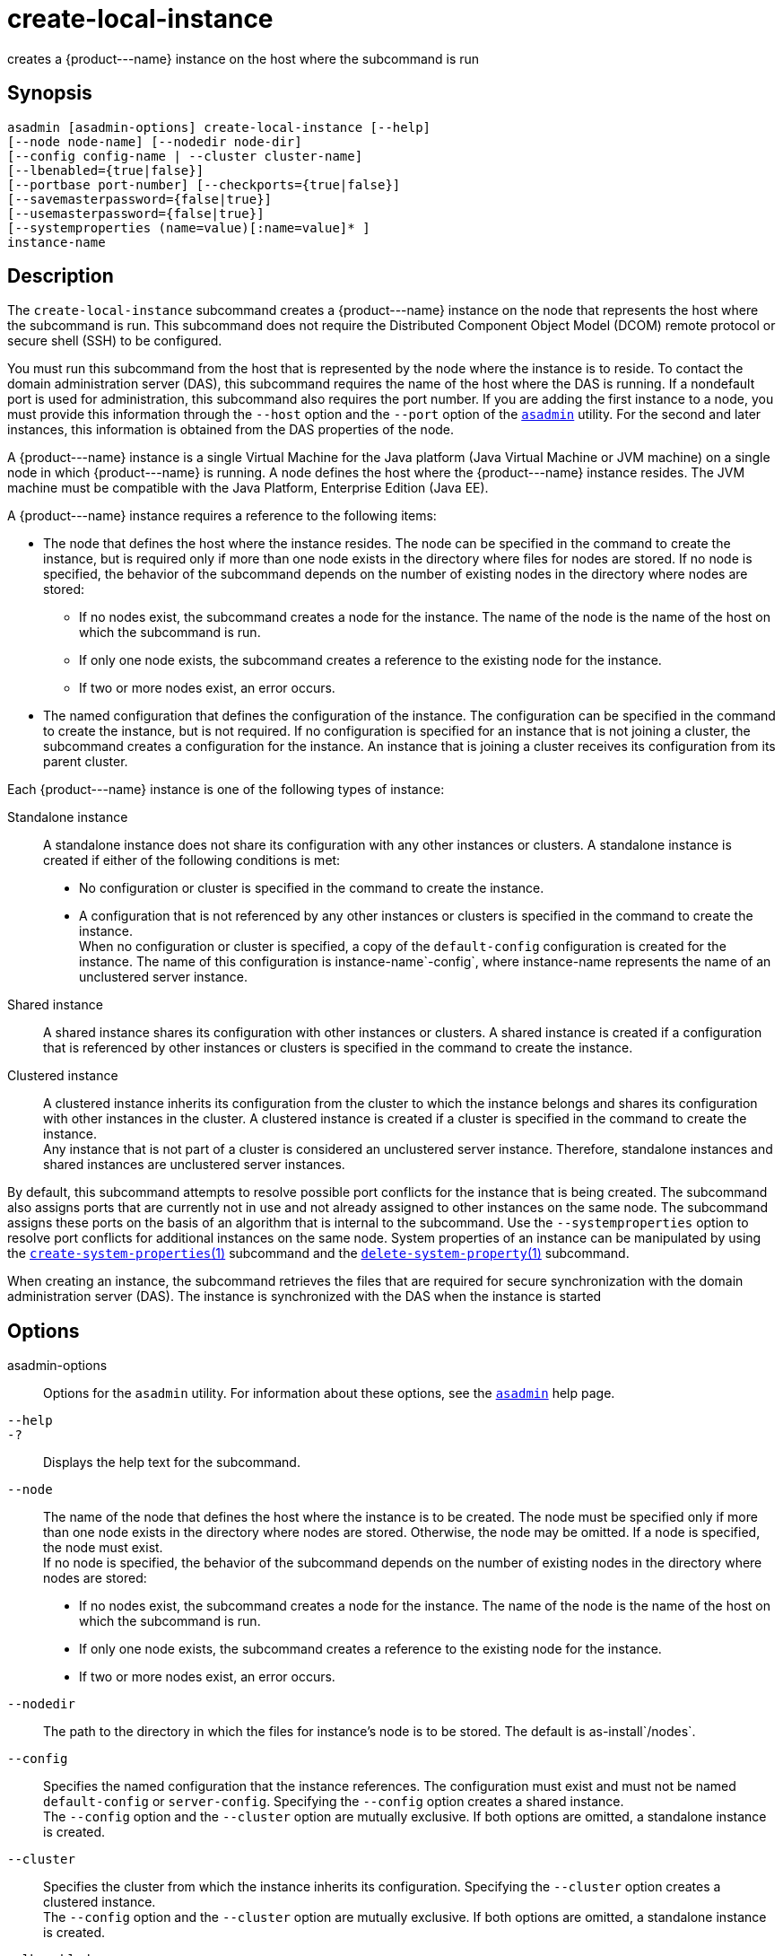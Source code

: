 [[create-local-instance]]
= create-local-instance

creates a \{product---name} instance on the host where the subcommand is run

[[synopsis]]
== Synopsis

[source,shell]
----
asadmin [asadmin-options] create-local-instance [--help] 
[--node node-name] [--nodedir node-dir] 
[--config config-name | --cluster cluster-name]
[--lbenabled={true|false}]
[--portbase port-number] [--checkports={true|false}]
[--savemasterpassword={false|true}]
[--usemasterpassword={false|true}]
[--systemproperties (name=value)[:name=value]* ]
instance-name
----

[[description]]
== Description

The `create-local-instance` subcommand creates a \{product---name} instance on the node that represents the host where the subcommand is
run. This subcommand does not require the Distributed Component Object Model (DCOM) remote protocol or secure shell (SSH) to be configured.

You must run this subcommand from the host that is represented by the node where the instance is to reside. To contact the domain
administration server (DAS), this subcommand requires the name of the host where the DAS is running. If a nondefault port is used for administration, this subcommand also requires the port number.
If you are adding the first instance to a node, you must provide this information through the `--host` option and the `--port` option of the xref:asadmin.adoc#asadmin-1m[`asadmin`] utility.
For the second and later instances, this information is obtained from the DAS properties of the node.

A \{product---name} instance is a single Virtual Machine for the Java
platform (Java Virtual Machine or JVM machine) on a single node in which \{product---name} is running. A node defines the host where the
\{product---name} instance resides. The JVM machine must be compatible with the Java Platform, Enterprise Edition (Java EE).

A \{product---name} instance requires a reference to the following items:

* The node that defines the host where the instance resides. The node can be specified in the command to create the instance, but is required
only if more than one node exists in the directory where files for nodes are stored. If no node is specified, the behavior of the subcommand
depends on the number of existing nodes in the directory where nodes are stored:

** If no nodes exist, the subcommand creates a node for the instance. The name of the node is the name of the host on which the subcommand is run.

** If only one node exists, the subcommand creates a reference to the existing node for the instance.

** If two or more nodes exist, an error occurs.
* The named configuration that defines the configuration of the instance. The configuration can be specified in the command to create
the instance, but is not required. If no configuration is specified for an instance that is not joining a cluster, the subcommand creates a
configuration for the instance. An instance that is joining a cluster receives its configuration from its parent cluster.

Each \{product---name} instance is one of the following types of instance:

Standalone instance::
  A standalone instance does not share its configuration with any other instances or clusters. A standalone instance is created if either of the following conditions is met: +
  * No configuration or cluster is specified in the command to create the instance.
  * A configuration that is not referenced by any other instances or clusters is specified in the command to create the instance. +
  When no configuration or cluster is specified, a copy of the `default-config` configuration is created for the instance. The name
  of this configuration is instance-name`-config`, where instance-name represents the name of an unclustered server instance.
Shared instance::
  A shared instance shares its configuration with other instances or clusters. A shared instance is created if a configuration that is
  referenced by other instances or clusters is specified in the command to create the instance.
Clustered instance::
  A clustered instance inherits its configuration from the cluster to which the instance belongs and shares its configuration with other
  instances in the cluster. A clustered instance is created if a cluster is specified in the command to create the instance. +
  Any instance that is not part of a cluster is considered an
  unclustered server instance. Therefore, standalone instances and shared instances are unclustered server instances.

By default, this subcommand attempts to resolve possible port conflicts for the instance that is being created. The subcommand also assigns
ports that are currently not in use and not already assigned to other instances on the same node. The subcommand assigns these ports on the
basis of an algorithm that is internal to the subcommand. Use the `--systemproperties` option to resolve port conflicts for additional
instances on the same node. System properties of an instance can be manipulated by using the
xref:create-system-properties.adoc#create-system-properties[`create-system-properties`(1)]
subcommand and the xref:delete-system-property.adoc#delete-system-property[`delete-system-property`(1)] subcommand.

When creating an instance, the subcommand retrieves the files that are required for secure synchronization with the domain administration
server (DAS). The instance is synchronized with the DAS when the instance is started

[[options]]
== Options

asadmin-options::
  Options for the `asadmin` utility. For information about these options, see the xref:asadmin.adoc#asadmin-1m[`asadmin`] help page.
`--help`::
`-?`::
  Displays the help text for the subcommand.
`--node`::
  The name of the node that defines the host where the instance is to be created. The node must be specified only if more than one node exists
  in the directory where nodes are stored. Otherwise, the node may be omitted. If a node is specified, the node must exist. +
  If no node is specified, the behavior of the subcommand depends on the number of existing nodes in the directory where nodes are stored: +
  * If no nodes exist, the subcommand creates a node for the instance.
  The name of the node is the name of the host on which the subcommand is run.
  * If only one node exists, the subcommand creates a reference to the existing node for the instance.
  * If two or more nodes exist, an error occurs.
`--nodedir`::
  The path to the directory in which the files for instance's node is to be stored. The default is as-install`/nodes`.
`--config`::
  Specifies the named configuration that the instance references. The configuration must exist and must not be named `default-config` or
  `server-config`. Specifying the `--config` option creates a shared instance. +
  The `--config` option and the `--cluster` option are mutually exclusive. If both options are omitted, a standalone instance is created.
`--cluster`::
  Specifies the cluster from which the instance inherits its configuration. Specifying the `--cluster` option creates a clustered instance. +
  The `--config` option and the `--cluster` option are mutually exclusive. If both options are omitted, a standalone instance is created.
`--lbenabled`::
  Specifies whether the instance is enabled for load balancing. Possible values are as follows: +
  `true`;;
    The instance is enabled for load balancing (default). +
    When an instance is enabled for load balancing, a load balancer sends requests to the instance.
  `false`;;
    The instance is disabled for load balancing. +
    When an instance is disabled for load balancing, a load balancer does not send requests to the instance.
`--portbase`::
  Determines the number with which the port assignment should start. An instance uses a certain number of ports that are statically assigned.
  The portbase value determines where the assignment should start. The values for the ports are calculated as follows: +
  * Administration port: portbase + 48
  * HTTP listener port: portbase + 80
  * HTTPS listener port: portbase + 81
  * JMS port: portbase + 76
  * IIOP listener port: portbase + 37
  * Secure IIOP listener port: portbase + 38
  * Secure IIOP with mutual authentication port: portbase + 39
  * JMX port: portbase + 86
  * JPA debugger port: portbase + 9
  * Felix shell service port for OSGi module management: portbase + 66 +
  When the `--portbase` option is specified, the output of this subcommand includes a complete list of used ports.
`--checkports`::
  Specifies whether to check for the availability of the administration, HTTP, JMS, JMX, and IIOP ports. The default value is `true`.
`--savemasterpassword`::
  Setting this option to `true` allows the master password to be written to the file system. If the master password is written to the file
  system, the instance can be started without the need to prompt for the password. If this option is `true`, the `--usemasterpassword` option
  is also true, regardless of the value that is specified on the command line. Because writing the master password to the file system is an insecure practice, the default is `false`. +
  The master-password file for an instance is saved in the node directory, not the domain directory.
  Therefore, this option is required only for the first instance that is created for each node in a domain.
`--usemasterpassword`::
  Specifies whether the key store is encrypted with a master password that is built into the system or a user-defined master password. +
  If `false` (default), the keystore is encrypted with a well-known
  password that is built into the system. Encrypting the keystore with a password that is built into the system provides no additional security. +
  If `true`, the subcommand obtains the master password from the `AS_ADMIN_MASTERPASSWORD` entry in the password file or prompts for
  the master password. The password file is specified in the `--passwordfile` option of the
  xref:asadmin.adoc#asadmin-1m[`asadmin`]utility. +
  If the `--savemasterpassword` option is `true`, this option is also true, regardless of the value that is specified on the command line. +
  The master password must be the same for all instances in a domain.
`--systemproperties`::
  Defines system properties for the instance. These properties override property definitions for port settings in the instance's
  configuration. Predefined port settings must be overridden if, for example, two clustered instances reside on the same host. In this situation, port settings for one instance must be overridden because
  both instances share the same configuration. +
  The following properties are available: +
  `ASADMIN_LISTENER_PORT`;;
    This property specifies the port number of the HTTP port or HTTPS port through which the DAS connects to the instance to manage the
    instance. Valid values are 1-65535. On UNIX, creating sockets that listen on ports 1-1024 requires superuser privileges.
  `HTTP_LISTENER_PORT`;;
    This property specifies the port number of the port that is used to listen for HTTP requests. Valid values are 1-65535. On UNIX,
    creating sockets that listen on ports 1-1024 requires superuser privileges.
  `HTTP_SSL_LISTENER_PORT`;;
    This property specifies the port number of the port that is used to listen for HTTPS requests. Valid values are 1-65535. On UNIX,
    creating sockets that listen on ports 1-1024 requires superuser privileges.
  `IIOP_LISTENER_PORT`;;
    This property specifies the port number of the port that is used for
    IIOP connections. Valid values are 1-65535. On UNIX, creating sockets that listen on ports 1-1024 requires superuser privileges.
  `IIOP_SSL_LISTENER_PORT`;;
    This property specifies the port number of the port that is used for secure IIOP connections. Valid values are 1-65535. On UNIX, creating sockets that listen on ports 1-1024 requires superuser privileges.
  `IIOP_SSL_MUTUALAUTH_PORT`;;
    This property specifies the port number of the port that is used for secure IIOP connections with client authentication.
    Valid values are 1-65535. On UNIX, creating sockets that listen on ports 1-1024 requires superuser privileges.
  `JAVA_DEBUGGER_PORT`;;
    This property specifies the port number of the port that is used for connections to the Java Platform Debugger Architecture (JPDA)
    (http://www.oracle.com/technetwork/java/javase/tech/jpda-141715.html) debugger. Valid values are 1-65535. On UNIX, creating sockets that listen on ports 1-1024 requires superuser privileges.
  `JMS_PROVIDER_PORT`;;
    This property specifies the port number for the Java Message Service
    provider. Valid values are 1-65535. On UNIX, creating sockets that listen on ports 1-1024 requires superuser privileges.
  `JMX_SYSTEM_CONNECTOR_PORT`;;
    This property specifies the port number on which the JMX connector
    listens. Valid values are 1-65535. On UNIX, creating sockets that listen on ports 1-1024 requires superuser privileges.
  `OSGI_SHELL_TELNET_PORT`;;
    This property specifies the port number of the port that is used for
    connections to the Apache Felix Remote Shell (`http://felix.apache.org/site/apache-felix-remote-shell.html`).
    This shell uses the Felix shell service to interact with the OSGi module management subsystem. Valid values are 1-65535.
    On UNIX, creating sockets that listen on ports 1-1024 requires superuser privileges.

[[operands]]
== Operands

instance-name::
  The name of the instance that is being created. +
  The name must meet the following requirements: +
  * The name may contain only ASCII characters.
  * The name must start with a letter, a number, or an underscore.
  * The name may contain only the following characters:
  ** Lowercase letters
  ** Uppercase letters
  ** Numbers
  ** Hyphen
  ** Period
  ** Underscore
  * The name must be unique in the domain and must not be the name of another \{product---name} instance, a cluster, a named configuration, or a node.
  * The name must not be `domain`, `server`, or any other keyword that is reserved by \{product---name}.

[[examples]]
== Examples

*Example 1 Creating a Standalone \{product---name} Instance*

This example creates the standalone instance `il3` on the host where the command is run. The DAS is running on the same host. The instance references the only existing node.

[source,shell]
----
asadmin> create-local-instance il3
Rendezvoused with DAS on localhost:4848.
Port Assignments for server instance il3: 
JMX_SYSTEM_CONNECTOR_PORT=28686
JMS_PROVIDER_PORT=27676
HTTP_LISTENER_PORT=28080
ASADMIN_LISTENER_PORT=24848
JAVA_DEBUGGER_PORT=29009
IIOP_SSL_LISTENER_PORT=23820
IIOP_LISTENER_PORT=23700
OSGI_SHELL_TELNET_PORT=26666
HTTP_SSL_LISTENER_PORT=28181
IIOP_SSL_MUTUALAUTH_PORT=23920
Command create-local-instance executed successfully.
----

*Example 2 Creating a Clustered \{product---name} Instance on a Specific Node*

This example creates the clustered instance `ymli2` on node `sj02`. The instance is a member of the cluster `ymlclust`.

The command is run on the host `sj02`, which is the host that the node `sj02` represents. The DAS is running on the host `sr04` and uses the default HTTP port for administration. Because no instances exist on the
node, the host on which the DAS is running is provided through the `--host` option of the `asadmin` utility.

[source,shell]
----
sj02# asadmin --host sr04 create-local-instance --cluster ymlclust --node sj02 ymli2
Rendezvoused with DAS on sr04:4848.
Port Assignments for server instance ymli2: 
JMX_SYSTEM_CONNECTOR_PORT=28686
JMS_PROVIDER_PORT=27676
HTTP_LISTENER_PORT=28080
ASADMIN_LISTENER_PORT=24848
JAVA_DEBUGGER_PORT=29009
IIOP_SSL_LISTENER_PORT=23820
IIOP_LISTENER_PORT=23700
OSGI_SHELL_TELNET_PORT=26666
HTTP_SSL_LISTENER_PORT=28181
IIOP_SSL_MUTUALAUTH_PORT=23920
Command create-local-instance executed successfully.
----

[[exit-status]]
== Exit Status

0::
  command executed successfully
1::
  error in executing the command

*See Also*

* xref:asadmin.adoc#asadmin-1m[`asadmin`]
* xref:create-instance.adoc#create-instance[`create-instance`(1)],
* xref:create-node-config.adoc#create-node-config[`create-node-config`(1)],
* xref:create-node-dcom.adoc#create-node-dcom[`create-node-dcom`(1)],
* xref:create-node-ssh.adoc#create-node-ssh[`create-node-ssh`(1)],
* xref:create-system-properties.adoc#create-system-properties[`create-system-properties`(1)],
* xref:delete-local-instance.adoc#delete-local-instance[`delete-local-instance`(1)],
* xref:delete-system-property.adoc#delete-system-property[`delete-system-property`(1)],
* xref:list-instances.adoc#list-instances[`list-instances`(1)],
* xref:start-local-instance.adoc#start-local-instance[`start-local-instance`(1)],
* xref:stop-local-instance.adoc#stop-local-instance[`stop-local-instance`(1)]


